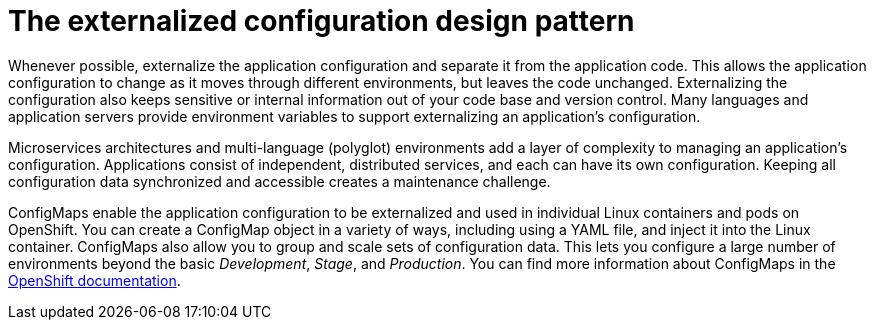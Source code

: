 
[id='the-externalized-configuration-design-pattern_{context}']
= The externalized configuration design pattern

Whenever possible, externalize the application configuration and separate it from the application code.
This allows the application configuration to change as it moves through different environments, but leaves the code unchanged.
Externalizing the configuration also keeps sensitive or internal information out of your code base and version control.
Many languages and application servers provide environment variables to support externalizing an application's configuration.

Microservices architectures and multi-language (polyglot) environments add a layer of complexity to managing an application's configuration.
Applications consist of independent, distributed services, and each can have its own configuration.
Keeping all configuration data synchronized and accessible creates a maintenance challenge.

ConfigMaps enable the application configuration to be externalized and used in individual Linux containers and pods on OpenShift.
You can create a ConfigMap object in a variety of ways, including using a YAML file, and inject it into the Linux container.
ConfigMaps also allow you to group and scale sets of configuration data.
This lets you configure a large number of environments beyond the basic _Development_, _Stage_, and _Production_.
You can find more information about ConfigMaps in the link:https://docs.openshift.org/latest/dev_guide/configmaps.html[OpenShift documentation].

